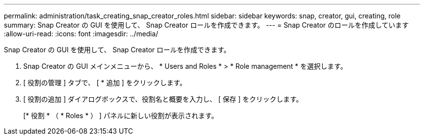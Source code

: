 ---
permalink: administration/task_creating_snap_creator_roles.html 
sidebar: sidebar 
keywords: snap, creator, gui, creating, role 
summary: Snap Creator の GUI を使用して、 Snap Creator ロールを作成できます。 
---
= Snap Creator のロールを作成しています
:allow-uri-read: 
:icons: font
:imagesdir: ../media/


[role="lead"]
Snap Creator の GUI を使用して、 Snap Creator ロールを作成できます。

. Snap Creator の GUI メインメニューから、 * Users and Roles * > * Role management * を選択します。
. [ 役割の管理 ] タブで、 [ * 追加 ] をクリックします。
. [ 役割の追加 ] ダイアログボックスで、役割名と概要を入力し、 [ 保存 ] をクリックします。
+
[* 役割 * （ * Roles * ） ] パネルに新しい役割が表示されます。


